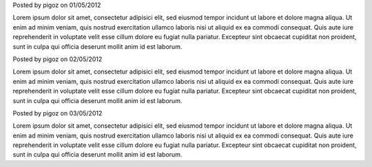 .. raw:: html

    <div class="new">
    <h2>
        <a href="/2012/05/01/lorem-ipsum">Lorem ipsum</a>
    </h2>

Posted by pigoz on 01/05/2012

Lorem ipsum dolor sit amet, consectetur adipisici elit, sed eiusmod tempor
incidunt ut labore et dolore magna aliqua. Ut enim ad minim veniam, quis nostrud
exercitation ullamco laboris nisi ut aliquid ex ea commodi consequat. Quis aute
iure reprehenderit in voluptate velit esse cillum dolore eu fugiat nulla pariatur.
Excepteur sint obcaecat cupiditat non proident, sunt in culpa qui officia deserunt
mollit anim id est laborum.

.. raw:: html

    </div>

.. raw:: html

    <div class="new">
    <h2>
        <a href="/2012/05/02/lorem-ipsum2">Lorem ipsum</a>
    </h2>

Posted by pigoz on 02/05/2012

Lorem ipsum dolor sit amet, consectetur adipisici elit, sed eiusmod tempor
incidunt ut labore et dolore magna aliqua. Ut enim ad minim veniam, quis nostrud
exercitation ullamco laboris nisi ut aliquid ex ea commodi consequat. Quis aute
iure reprehenderit in voluptate velit esse cillum dolore eu fugiat nulla pariatur.
Excepteur sint obcaecat cupiditat non proident, sunt in culpa qui officia deserunt
mollit anim id est laborum.

.. raw:: html

    </div>

.. raw:: html

    <div class="new">
    <h2>
        <a href="/2012/05/03/lorem-ipsum">Lorem ipsum</a>
    </h2>

Posted by pigoz on 03/05/2012

Lorem ipsum dolor sit amet, consectetur adipisici elit, sed eiusmod tempor
incidunt ut labore et dolore magna aliqua. Ut enim ad minim veniam, quis nostrud
exercitation ullamco laboris nisi ut aliquid ex ea commodi consequat. Quis aute
iure reprehenderit in voluptate velit esse cillum dolore eu fugiat nulla pariatur.
Excepteur sint obcaecat cupiditat non proident, sunt in culpa qui officia deserunt
mollit anim id est laborum.

.. raw:: html

    </div>

